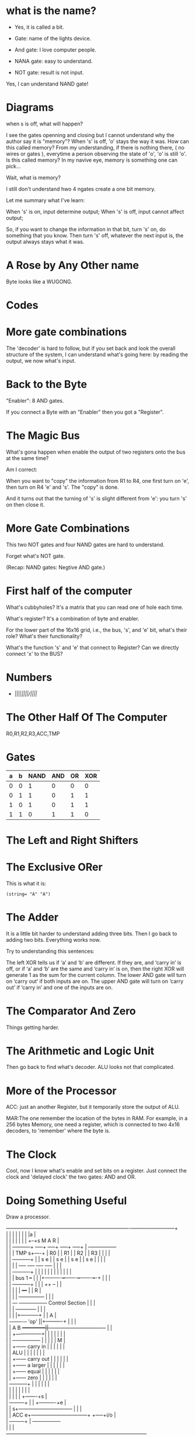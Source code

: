 * what is the name?
  - Yes, it is called a bit.
  
  - Gate: name of the lights device.

  - And gate: I love computer people.
    
  - NANA gate: easy to understand.

  - NOT gate: result is not input.

  Yes, I can understand NAND gate!
* Diagrams

  when s is off, what will happen?

  I see the gates openning and closing but I cannot understand why the
  author say it is "memory"? When 's' is off, 'o' stays the way it
  was. How can this called memory? From my understanding, if there is
  nothing there, ( no wires or gates ), everytime a person observing
  the state of 'o', 'o' is still 'o'. Is this called memory? In my
  navive eye, memory is something one can pick...

  Wait, what is memory?

  I still don't understand hwo 4 ngates create a one bit memory.

  Let me summary what I've learn:

  When 's' is on, input determine output;
  When 's' is off, input cannot affect output;

  So, if you want to change the information in that bit, turn 's' on,
  do something that you know. Then turn 's' off, whatever the next
  input is, the output always stays what it was.

* A Rose by Any Other name

  Byte looks like a WUGONG.

* Codes
* More gate combinations
  The 'decoder' is hard to follow, but if you set back and look the
  overall structure of the system, I can understand what's going here:
  by reading the output, we now what's input.

* Back to the Byte

  "Enabler": 8 AND gates.

  If you connect a Byte with an "Enabler" then you got a "Register".

* The Magic Bus

  What's gona happen when enable the output of two registers onto the
  bus at the same time?

  Am I correct:

  When you want to "copy" the information from R1 to R4, one first turn on
  'e', then turn on R4 'e' and 's'. The "copy" is done.

  And it turns out that the turning of 's' is slight different from
  'e': you turn 's' on then close it.

* More Gate Combinations

  This two NOT gates and four NAND gates are hard to understand.
  
  Forget what's NOT gate.

  (Recap: NAND gates: Negtive AND gate.)
* First half of the computer

  What's cubbyholes? It's a matrix that you can read one of hole each
  time.

  What's register? It's a combination of byte and enabler.

  For the lower part of the 16x16 grid, i.e., the bus, 's', and 'e'
  bit, what's their role? What's their functionality?

  What's the function 's' and 'e' that connect to Register? Can we
  directly connect 'x' to the BUS?
* Numbers
  - ||||/||||/||||/
* The Other Half Of The Computer
  R0,R1,R2,R3,ACC,TMP
* Gates
  | a | b | NAND | AND | OR | XOR |
  |---+---+------+-----+----+-----|
  | 0 | 0 |    1 |   0 |  0 |   0 |
  | 0 | 1 |    1 |   0 |  1 |   1 |
  | 1 | 0 |    1 |   0 |  1 |   1 |
  | 1 | 1 |    0 |   1 |  1 |   0 |
* The Left and Right Shifters
* The Exclusive ORer
  This is what it is:
  #+BEGIN_SRC elisp
  (string= "A" "A")  
  #+END_SRC
* The Adder
  It is a little bit harder to understand adding three bits. Then I go
  back to adding two bits. Everything works now.
 
  Try to understanding this sentences:
  #+BEGIN_VERSE
  The left XOR tells us if ‘a’ and ‘b’ are different. If they are, and ‘carry in’ is off, or if ‘a’ and ‘b’ are the same and ‘carry in’ is on, then the right XOR will generate 1 as the sum for the current column. The lower AND gate will turn on ‘carry out’ if both inputs are on. The upper AND gate will turn on ‘carry out’ if ‘carry in’ and one of the inputs are on.
  #+END_VERSE
  #+END_SRC
* The Comparator And Zero
  Things getting harder.
* The Arithmetic and Logic Unit
  Then go back to find what's decoder. ALU looks not that complicated.
* More of the Processor
  ACC: just an another Register, but it temporarily store the output
  of ALU.

  MAR:The one remember the location of the bytes in RAM. For example,
  in a 256 bytes Memory, one need a register, which is connected to
  two 4x16 decoders, to 'remember' where the byte is.
* The Clock
  Cool, now I know what's enable and set bits on a register. Just
  connect the clock and 'delayed clock' the two gates: AND and OR.
* Doing Something Useful
  Draw a processor.
#+BEGIN_VERSE
+------+-----------+-----------------------+---------------+---------+----------+---------+-----------------+
|      |           |                       |               |         |          |         |a                |
|      |           |                       |               |         |          |      +--+s    M A R       |
|      |    +------+-----+              +--+---+       +---+--+   +--+---+   +--+---+  |  +-----------------+
|      |    |    TMP    s+----+         |  R0  |       |   R1 |   |  R2  |   |  R3  |  |  |                 |
|      |    +------+-----+    |         | s  e |       | s  e |   | s  e |   | s  e |  |  |                 |
|      |           |          |         +-+--+-+       +-+--+-+   +-+--+-+   +-+--+-+  |  |                 |
|      |    +------+-----+    |           |  |           |  |       |  |       |  |    |  |                 |
|      |    |    bus 1   +--+ |           |  |+----------+--+-------+--+-------+--+-+  |  |                 |
|      |    +------+-----+  | |           |  ++                                     +--+  |                 |
|      |           |        | |           +---+                                     |     |      R          |
|      |           |        | +---------------+                                     |     |                 |
|      |       +---+        +-----------------+        Control Section              |     |                 |
|      |       |                 +------------+                                     |     |                 |
|      |       |                 |+-----------+                                     |     |      A          |
|    +-+-------+--+  'op'        ||+----------+                                     |     |                 |
|    | A       B  +--------------+||          +--+-+---------------------------+--+-+     |                 |
|    |            +---------------+|             | |                           |  |       |                 |
|    |            +----------------+             | |                           |  |       |      M          |
|    |            +------ carry in               | |                           |  |       |                 |
|    |    ALU     |                              | |                           |  |       |                 |
|    |            +------ carry out              | |                           |  |       |                 |
|    |            +------ a larger               | |                           |  |       |                 |
|    |            +------ equal                  | |                           |  |       |                 |
|    |            +------ zero                   | |                           |  |       |                 |
|    +-----+------+                              | |                           |  |       |                 |
|          |                                     | |                           |  |       |                 |
|          |                                     | |                           |  +-------+s                |
|     +----+-----+                               | |                           +----------+e                |
|     |         s+-------------------------------- |                                      |                 |
|     |   ACC   e+---------------------------------+                                +-----+i/o              |
|     +----+-----+                                                                  |     +-----------------+
|          |                                                                        |
-----------+------------------------------------------------------------------------+
#+END_VERSE
* Everything Under Control
* Doing Something Useful Revised
  What's the difference between stepper and Clock? We have more
  'switches' if it is a stepper otherwise what can you do with one clock?
* What's Next
* The First Great Invention
  IR: "Instruction Register" → tells CPU to do one of seven things:

  - add
  - shift right
  - shift left
  - Not
  - And
  - Or
  - EOR

  Set (decide) the wires in the control section to do the desired
  operation.

  Step 1 does two things: fetch the address in IAR to MAR; and add 1
  to the value in IAR (don't know why do this).

  "Putting a series of instructions in RAM and having the CPU execute
  them is a great invention."
* Instructions
* The Arithmetic or Logic Instructions
  IRA: Instruction Address Register.

  What is computer language? The idea of using a shorthand.
* TODO The Load and Store Instruction
  How the first instruction moves a byte from RAM to a register?

  Try to understand → When 3x8 decoder is on '000' (step 4), it enables Reg A
  and sets MAR, which results MAR 'store' the bytes in Reg A? Then in
  Step 5, the bytes in RAM will 'store' the data to Reg B.

  The issue is that in the book:

  #+BEGIN_VERSE
  The Instruction Code for the Load instruction is 0000. And LD in the table means: → Load RB from RAM address in RA.
  #+END_VERSE

  It seems that I have the opposite meaning. What' wrong with my
  understanding?

  Confused: why Reg A has four registers? Any difference between those
  registers? Same for the Reg B.

  Test.
